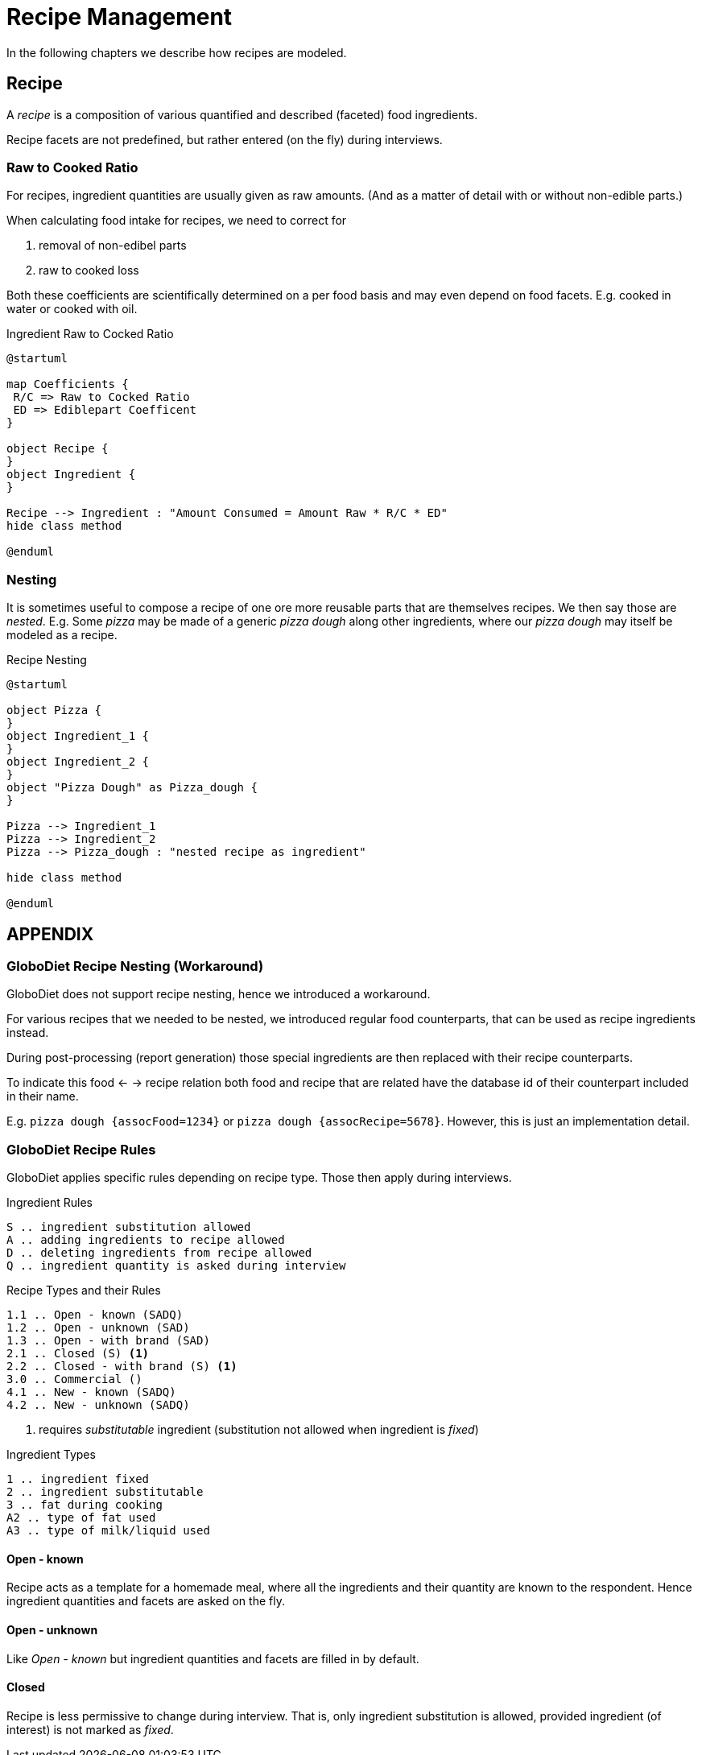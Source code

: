 = Recipe Management
:includedir: includes

In the following chapters we describe how recipes are modeled.

== Recipe

A _recipe_ is a composition of various quantified and described (faceted) food ingredients.

Recipe facets are not predefined, but rather entered (on the fly) during interviews.

=== Raw to Cooked Ratio

For recipes, ingredient quantities are usually given as raw amounts. 
(And as a matter of detail with or without non-edible parts.)  

When calculating food intake for recipes, we need to correct for

. removal of non-edibel parts
. raw to cooked loss

Both these coefficients are scientifically determined on a per food basis 
and may even depend on food facets. E.g. cooked in water or cooked with oil.  

[plantuml,fig-ingredient-raw-to-cooked,svg]
.Ingredient Raw to Cocked Ratio
----
@startuml

map Coefficients {
 R/C => Raw to Cocked Ratio
 ED => Ediblepart Coefficent
}

object Recipe {
}
object Ingredient {
}

Recipe --> Ingredient : "Amount Consumed = Amount Raw * R/C * ED" 
hide class method

@enduml
----

=== Nesting

It is sometimes useful to compose a recipe of one ore more reusable parts that are themselves recipes. We then say those are _nested_.
E.g. Some _pizza_ may be made of a generic _pizza dough_ along other ingredients, 
where our _pizza dough_ may itself be modeled as a recipe.

[plantuml,fig-recipe-nesting,svg]
.Recipe Nesting
----
@startuml

object Pizza {
}
object Ingredient_1 {
}
object Ingredient_2 {
}
object "Pizza Dough" as Pizza_dough {
}

Pizza --> Ingredient_1
Pizza --> Ingredient_2
Pizza --> Pizza_dough : "nested recipe as ingredient"

hide class method

@enduml
----

== APPENDIX

=== GloboDiet Recipe Nesting (Workaround)

GloboDiet does not support recipe nesting, hence we introduced a workaround.

For various recipes that we needed to be nested, we introduced regular food counterparts, 
that can be used as recipe ingredients instead.

During post-processing (report generation) those special ingredients 
are then replaced with their recipe counterparts.

To indicate this food <- -> recipe relation both food and recipe 
that are related have the database id of their counterpart included in their name.

E.g. `pizza dough {assocFood=1234}` or `pizza dough {assocRecipe=5678}`. 
However, this is just an implementation detail. 

=== GloboDiet Recipe Rules 

GloboDiet applies specific rules depending on recipe type.
Those then apply during interviews. 

[source]
.Ingredient Rules
----
S .. ingredient substitution allowed
A .. adding ingredients to recipe allowed
D .. deleting ingredients from recipe allowed
Q .. ingredient quantity is asked during interview
----

[source]
.Recipe Types and their Rules
----
1.1 .. Open - known (SADQ)
1.2 .. Open - unknown (SAD)
1.3 .. Open - with brand (SAD)
2.1 .. Closed (S) <.>
2.2 .. Closed - with brand (S) <1>
3.0 .. Commercial ()
4.1 .. New - known (SADQ)
4.2 .. New - unknown (SADQ)
----

<.> requires _substitutable_ ingredient (substitution not allowed when ingredient is _fixed_)

[source]
.Ingredient Types
----
1 .. ingredient fixed
2 .. ingredient substitutable
3 .. fat during cooking
A2 .. type of fat used
A3 .. type of milk/liquid used
----

==== Open - known

Recipe acts as a template for a homemade meal,
where all the ingredients and their quantity 
are known to the respondent. 
Hence ingredient quantities and facets are asked on the fly. 

==== Open - unknown

Like _Open - known_ but ingredient quantities 
and facets are filled in by default. 

==== Closed

Recipe is less permissive to change during interview. 
That is, only ingredient substitution is allowed, 
provided ingredient (of interest) is not marked as _fixed_.
